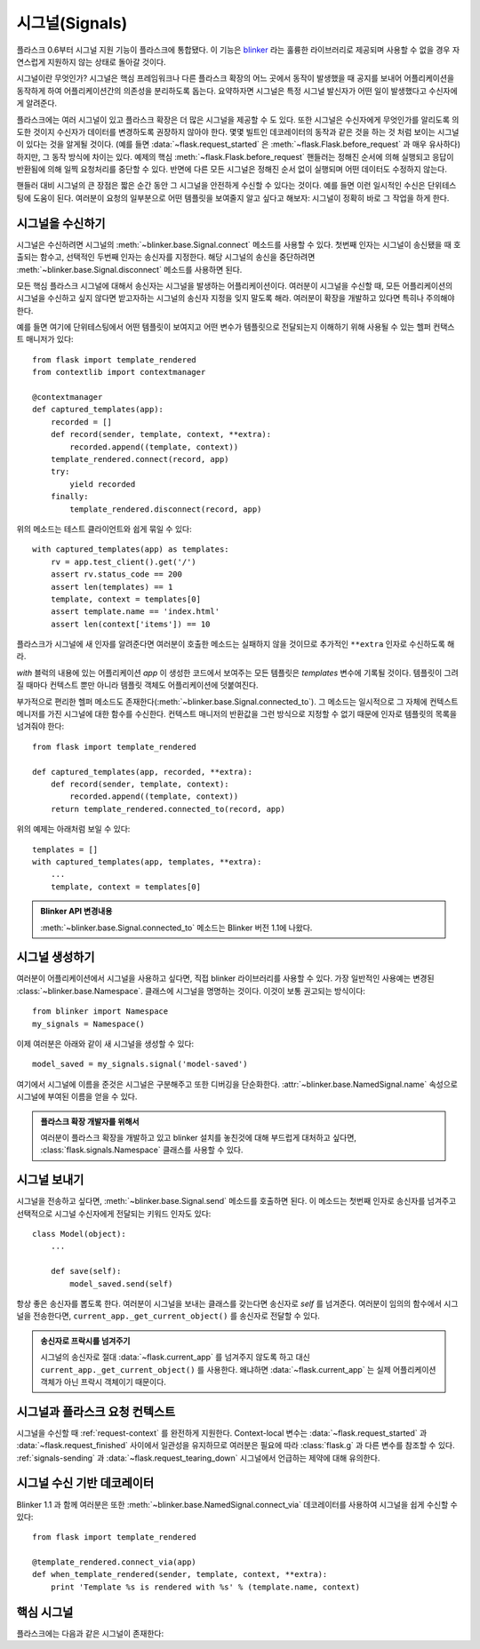 .. _signals:

시그널(Signals)
===============

.. versionadded:: 0.6

플라스크 0.6부터 시그널 지원 기능이 플라스크에 통합됐다.  이 기능은
`blinker`_ 라는 훌륭한 라이브러리로 제공되며 사용할 수 없을 경우
자연스럽게 지원하지 않는 상태로 돌아갈 것이다. 

시그널이란 무엇인가?  시그널은 핵심 프레임워크나 다른 플라스크 확장의
어느 곳에서 동작이 발생했을 때 공지를 보내어 어플리케이션을 동작하게 하여
어플리케이션간의 의존성을 분리하도록 돕는다.  요약하자면 시그널은 
특정 시그널 발신자가 어떤 일이 발생했다고 수신자에게 알려준다.

플라스크에는 여러 시그널이 있고 플라스크 확장은 더 많은 시그널을 제공할
수 도 있다.  또한 시그널은 수신자에게 무엇인가를 알리도록 의도한 것이지
수신자가 데이터를 변경하도록 권장하지 않아야 한다.  몇몇 빌트인 데코레이터의 
동작과 같은 것을 하는 것 처럼 보이는 시그널이 있다는 것을 알게될 것이다.
(예를 들면 :data:`~flask.request_started` 은 
:meth:`~flask.Flask.before_request` 과 매우 유사하다) 하지만, 그 동작 방식에
차이는 있다.  예제의 핵심 :meth:`~flask.Flask.before_request` 핸들러는 정해진
순서에 의해 실행되고 응답이 반환됨에 의해 일찍 요청처리를 중단할 수 있다.  
반면에 다른 모든 시그널은 정해진 순서 없이 실행되며 어떤 데이터도 수정하지 않는다.

핸들러 대비 시그널의 큰 장점은 짧은 순간 동안 그 시그널을 안전하게 수신할 수
있다는 것이다.  예를 들면 이런 일시적인 수신은 단위테스팅에 도움이 된다.
여러분이 요청의 일부분으로 어떤 템플릿을 보여줄지 알고 싶다고 해보자: 시그널이
정확히 바로 그 작업을 하게 한다.

시그널을 수신하기
-----------------

시그널은 수신하려면 시그널의 :meth:`~blinker.base.Signal.connect` 메소드를
사용할 수 있다. 첫번째 인자는 시그널이 송신됐을 때 호출되는 함수고, 선택적인
두번째 인자는 송신자를 지정한다.  해당 시그널의 송신을 중단하려면 
:meth:`~blinker.base.Signal.disconnect` 메소드를 사용하면 된다.

모든 핵심 플라스크 시그널에 대해서 송신자는 시그널을 발생하는 어플리케이션이다.
여러분이 시그널을 수신할 때, 모든 어플리케이션의 시그널을 수신하고 싶지 않다면
받고자하는 시그널의 송신자 지정을 잊지 말도록 해라.  여러분이 확장을 개발하고 있다면
특히나 주의해야한다.

예를 들면 여기에 단위테스팅에서 어떤 템플릿이 보여지고 어떤 변수가 템플릿으로 
전달되는지 이해하기 위해 사용될 수 있는 헬퍼 컨택스트 매니저가 있다::

    from flask import template_rendered
    from contextlib import contextmanager

    @contextmanager
    def captured_templates(app):
        recorded = []
        def record(sender, template, context, **extra):
            recorded.append((template, context))
        template_rendered.connect(record, app)
        try:
            yield recorded
        finally:
            template_rendered.disconnect(record, app)

위의 메소드는 테스트 클라이언트와 쉽게 묶일 수 있다::

    with captured_templates(app) as templates:
        rv = app.test_client().get('/')
        assert rv.status_code == 200
        assert len(templates) == 1
        template, context = templates[0]
        assert template.name == 'index.html'
        assert len(context['items']) == 10

플라스크가 시그널에 새 인자를 알려준다면 여러분이 호출한 메소드는
실패하지 않을 것이므로 추가적인 ``**extra`` 인자로 수신하도록 해라.

`with` 블럭의 내용에 있는 어플리케이션 `app` 이 생성한 코드에서 보여주는
모든 템플릿은 `templates` 변수에 기록될 것이다.  템플릿이 그려질 때마다
컨텍스트 뿐만 아니라 템플릿 객체도 어플리케이션에 덧붙여진다.

부가적으로 편리한 헬퍼 메소드도 존재한다(:meth:`~blinker.base.Signal.connected_to`).
그 메소드는 일시적으로 그 자체에 컨텍스트 메니저를 가진 시그널에 대한 함수를 수신한다.
컨텍스트 매니저의 반환값을 그런 방식으로 지정할 수 없기 때문에 인자로 템플릿의 목록을 
넘겨줘야 한다::

    from flask import template_rendered

    def captured_templates(app, recorded, **extra):
        def record(sender, template, context):
            recorded.append((template, context))
        return template_rendered.connected_to(record, app)

위의 예제는 아래처럼 보일 수 있다::

    templates = []
    with captured_templates(app, templates, **extra):
        ...
        template, context = templates[0]

.. admonition:: Blinker API 변경내용

   :meth:`~blinker.base.Signal.connected_to` 메소드는 Blinker 
   버전 1.1에 나왔다.

시그널 생성하기
---------------

여러분이 어플리케이션에서 시그널을 사용하고 싶다면, 직접 blinker 라이브러리를
사용할 수 있다.  가장 일반적인 사용예는 변경된 :class:`~blinker.base.Namespace`. 
클래스에 시그널을 명명하는 것이다. 이것이 보통 권고되는 방식이다::

    from blinker import Namespace
    my_signals = Namespace()

이제 여러분은 아래와 같이 새 시그널을 생성할 수 있다::

    model_saved = my_signals.signal('model-saved')

여기에서 시그널에 이름을 준것은 시그널은 구분해주고 또한 디버깅을
단순화한다.  :attr:`~blinker.base.NamedSignal.name` 속성으로 시그널에
부여된 이름을 얻을 수 있다.

.. admonition:: 플라스크 확장 개발자를 위해서

   여러분이 플라스크 확장을 개발하고 있고 blinker 설치를 놓친것에 대해 부드럽게
   대처하고 싶다면, :class:`flask.signals.Namespace` 클래스를 사용할 수 있다.

.. _signals-sending:

시그널 보내기
-------------

시그널을 전송하고 싶다면, :meth:`~blinker.base.Signal.send` 메소드를 호출하면 된다.
이 메소드는 첫번째 인자로 송신자를 넘겨주고 선택적으로 시그널 수신자에게 전달되는
키워드 인자도 있다::

    class Model(object):
        ...

        def save(self):
            model_saved.send(self)

항상 좋은 송신자를 뽑도록 한다.  여러분이 시그널을 보내는 클래스를 갖는다면
송신자로 `self` 를 넘겨준다.  여러분이 임의의 함수에서 시그널을 전송한다면,
``current_app._get_current_object()`` 를 송신자로 전달할 수 있다.

.. admonition:: 송신자로 프락시를 넘겨주기

   시그널의 송신자로 절대 :data:`~flask.current_app` 를 넘겨주지 않도록 하고
   대신 ``current_app._get_current_object()`` 를 사용한다.  왜냐하면
   :data:`~flask.current_app` 는 실제 어플리케이션 객체가 아닌 프락시 객체이기
   때문이다.


시그널과 플라스크 요청 컨텍스트
-------------------------------

시그널을 수신할 때 :ref:`request-context` 를 완전하게 지원한다. Context-local
변수는 :data:`~flask.request_started` 과 :data:`~flask.request_finished` 사이에서
일관성을 유지하므로 여러분은 필요에 따라 :class:`flask.g` 과 다른 변수를 참조할
수 있다.  :ref:`signals-sending` 과 :data:`~flask.request_tearing_down` 시그널에서
언급하는 제약에 대해 유의한다.


시그널 수신 기반 데코레이터
---------------------------

Blinker 1.1 과 함께 여러분은 또한 :meth:`~blinker.base.NamedSignal.connect_via`
데코레이터를 사용하여 시그널을 쉽게 수신할 수 있다::

    from flask import template_rendered

    @template_rendered.connect_via(app)
    def when_template_rendered(sender, template, context, **extra):
        print 'Template %s is rendered with %s' % (template.name, context)

핵심 시그널
-----------

.. 이 목록이 수정될 때, api.rst에 있는 목록 또한 갱신되야 한다.

플라스크에는 다음과 같은 시그널이 존재한다:

.. data:: flask.template_rendered
   :noindex:

   이 시그널은 템플릿이 성공적으로 뿌려졌을 때 송신된다.  이 시그널은
   `template` 으로 템플릿과 딕셔너리 형태인 `context` 로 컨텍스트를
   인스턴스로 하여 호출된다.

   수신 예제::

        def log_template_renders(sender, template, context, **extra):
            sender.logger.debug('Rendering template "%s" with context %s',
                                template.name or 'string template',
                                context)

        from flask import template_rendered
        template_rendered.connect(log_template_renders, app)

.. data:: flask.request_started
   :noindex:

   이 시그널은 요청 처리가 시작되기 전이지만 요청 컨텍스트는 만들어졌을 때
   송신된다.  요청 컨텍스트가 이미 연결됐기 때문에, 수신자는 표준 전역 프록시
   객체인 :class:`~flask.request` 으로 요청을 참조할 수 있다.

   수신 예제::

        def log_request(sender, **extra):
            sender.logger.debug('Request context is set up')

        from flask import request_started
        request_started.connect(log_request, app)

.. data:: flask.request_finished
   :noindex:

   이 시그널은 클라이언트로 응답이 가기 바로 전에 보내진다. `response` 인자로
   응답 객체를 넘겨준다.

   수신 예제::

        def log_response(sender, response, **extra):
            sender.logger.debug('Request context is about to close down.  '
                                'Response: %s', response)

        from flask import request_finished
        request_finished.connect(log_response, app)

.. data:: flask.got_request_exception
   :noindex:

   이 시그널은 요청 처리 동안 예외가 발생했을 때 보내진다.  표준 예외처리가
   *시작되기 전에* 송신되고 예외 처리를 하지 않는 디버깅 환경에서도 보내진다.
   `exception` 인자로 예외 자체가 수신자에게 넘어간다.

   수신 예제::

        def log_exception(sender, exception, **extra):
            sender.logger.debug('Got exception during processing: %s', exception)

        from flask import got_request_exception
        got_request_exception.connect(log_exception, app)

.. data:: flask.request_tearing_down
   :noindex:

   이 시그널은 요청 객체가 제거될 때 보내진다.  요청 처리 과정에서 요류가
   발생하더라도 항상 호출된다.  현재 시그널을 기다리고 있는 함수는 일반
   teardown 핸들러 뒤에 호출되지만, 순서를 보장하지는 않는다.

   수신 예제::

        def close_db_connection(sender, **extra):
            session.close()

        from flask import request_tearing_down
        request_tearing_down.connect(close_db_connection, app)

   플라스크 0.9에서, 예외가 있는 경우 이 시그널을 야기하는 예외에 대한
   참조를 갖는 'exc' 키워드 인자를 또한 넘겨줄 것이다.

.. data:: flask.appcontext_tearing_down
   :noindex:

   이 시그널은 어플리케이션 컨텍스트가 제거될 때 보내진다.  예외가 발생하더라도
   이 시그널은 항상 호출되고, 일반 teardown 핸들러 뒤에 시그널에 대한 콜백 함수가
   호출되지만, 순서는 보장하지 않는다.

   수신 예제::

        def close_db_connection(sender, **extra):
            session.close()

        from flask import appcontext_tearing_down
        appcontext_tearing_down.connect(close_db_connection, app)

   'request_tearing_down' 과 마찬가지로 예외에 대한 참조를 `exc` 키워드 인자로
   넘겨줄 것이다.

.. _blinker: http://pypi.python.org/pypi/blinker
